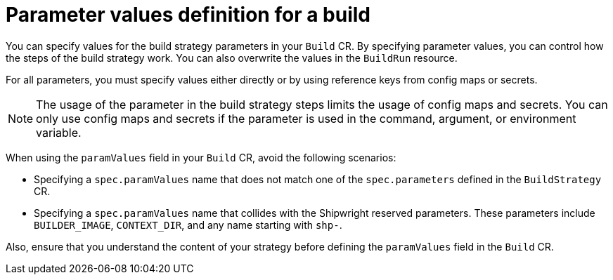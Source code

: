 // This module is included in the following assembly:
//
// builds/configuring-openshift-builds.adoc

:_content-type: REFERENCE
[id="ob-defining-param-values_{context}"]
= Parameter values definition for a build

You can specify values for the build strategy parameters in your `Build` CR. By specifying parameter values, you can control how the steps of the build strategy work. You can also overwrite the values in the `BuildRun` resource. 

For all parameters, you must specify values either directly or by using reference keys from config maps or secrets. 

[NOTE]
==== 
The usage of the parameter in the build strategy steps limits the usage of config maps and secrets. You can only use config maps and secrets if the parameter is used in the command, argument, or environment variable.
====

When using the `paramValues` field in your `Build` CR, avoid the following scenarios:

* Specifying a `spec.paramValues` name that does not match one of the `spec.parameters` defined in the `BuildStrategy` CR.
* Specifying a `spec.paramValues` name that collides with the Shipwright reserved parameters. These parameters include `BUILDER_IMAGE`, `CONTEXT_DIR`, and any name starting with `shp-`.

Also, ensure that you understand the content of your strategy before defining the `paramValues` field in the `Build` CR.
